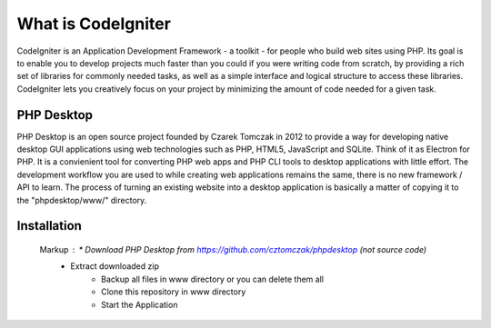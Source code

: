 ###################
What is CodeIgniter
###################

CodeIgniter is an Application Development Framework - a toolkit - for people
who build web sites using PHP. Its goal is to enable you to develop projects
much faster than you could if you were writing code from scratch, by providing
a rich set of libraries for commonly needed tasks, as well as a simple
interface and logical structure to access these libraries. CodeIgniter lets
you creatively focus on your project by minimizing the amount of code needed
for a given task.

*******************
PHP Desktop
*******************

PHP Desktop is an open source project founded by Czarek Tomczak in 2012 to provide a way for developing native desktop GUI applications using web technologies such as PHP, HTML5, JavaScript and SQLite. Think of it as Electron for PHP. It is a convienient tool for converting PHP web apps and PHP CLI tools to desktop applications with little effort. The development workflow you are used to while creating web applications remains the same, there is no new framework / API to learn. The process of turning an existing website into a desktop application is basically a matter of copying it to the "phpdesktop/www/" directory.

************
Installation
************
 Markup : * Download PHP Desktop from https://github.com/cztomczak/phpdesktop (not source code)
          * Extract downloaded zip
					* Backup all files in www directory or you can delete them all
					* Clone this repository in www directory
					* Start the Application
